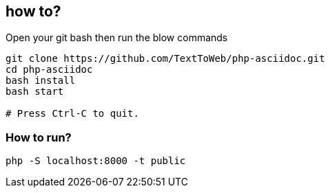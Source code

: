 == how to?
Open your git bash then run the blow commands
```
git clone https://github.com/TextToWeb/php-asciidoc.git
cd php-asciidoc
bash install
bash start

# Press Ctrl-C to quit.
```


=== How to run?
```
php -S localhost:8000 -t public
```